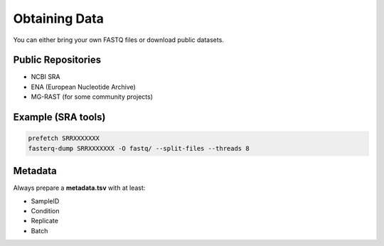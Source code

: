 Obtaining Data
==============

You can either bring your own FASTQ files or download public datasets.

Public Repositories
-------------------

- NCBI SRA
- ENA (European Nucleotide Archive)
- MG-RAST (for some community projects)

Example (SRA tools)
-------------------

.. code-block:: bash

   prefetch SRRXXXXXXX
   fasterq-dump SRRXXXXXXX -O fastq/ --split-files --threads 8

Metadata
--------

Always prepare a **metadata.tsv** with at least:

- SampleID
- Condition
- Replicate
- Batch
